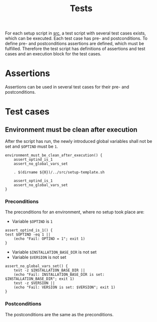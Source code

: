 #+title: Tests
For each setup script in [[file:~/work/src][src]], a test script with several test cases exists, which can be executed. Each test case has pre- and postconditions. To define pre- and postconditions assertions are defined, which must be fulfilled.
Therefore the test script has definitions of assertions and test cases and an execution block for the test cases.
#+begin_src shell :tangle test/test-template.sh :mkdirp yes :noweb strip-export :shebang #!/bin/sh :exports none
  set -e

  # Define common assertions
  <<Assert OPTIND is 1>>
  <<Assert no global vars set>>

  # Define test cases
  <<Environment must be clean after execution>>

  # Execute test cases
  environment_must_be_clean_after_execution
#+end_src

* Assertions
Assertions can be used in several test cases for their pre- and postconditions.

* Test cases

** Environment must be clean after execution
After the script has run, the newly introduced global variables shall not be set and ~$OPTIND~ must be ~1~.
#+name: Environment must be clean after execution
#+begin_src shell
  environment_must_be_clean_after_execution() {
      assert_optind_is_1
      assert_no_global_vars_set

      . $(dirname ${0})/../src/setup-template.sh

      assert_optind_is_1
      assert_no_global_vars_set
  }
#+end_src

*** Preconditions
The preconditions for an environment, where no setup took place are:
- Variable ~$OPTIND~ is ~1~
#+name: Assert OPTIND is 1
#+begin_src shell
    assert_optind_is_1() {
	test $OPTIND -eq 1 ||
	    (echo "Fail: OPTIND = 1"; exit 1)
    }
#+end_src
- Variable ~$INSTALLATION_BASE_DIR~ is not set
- Variable ~$VERSION~ is not set
#+name: Assert no global vars set
#+begin_src shell
  assert_no_global_vars_set() {
      test -z $INSTALLATION_BASE_DIR ||
	  (echo "Fail: INSTALLATION_BASE_DIR is set: $INSTALLATION_BASE_DIR"; exit 1)
      test -z $VERSION ||
	  (echo "Fail: VERSION is set: $VERSION"; exit 1)
  }
#+end_src

*** Postconditions
The postconditions are the same as the preconditions.  

